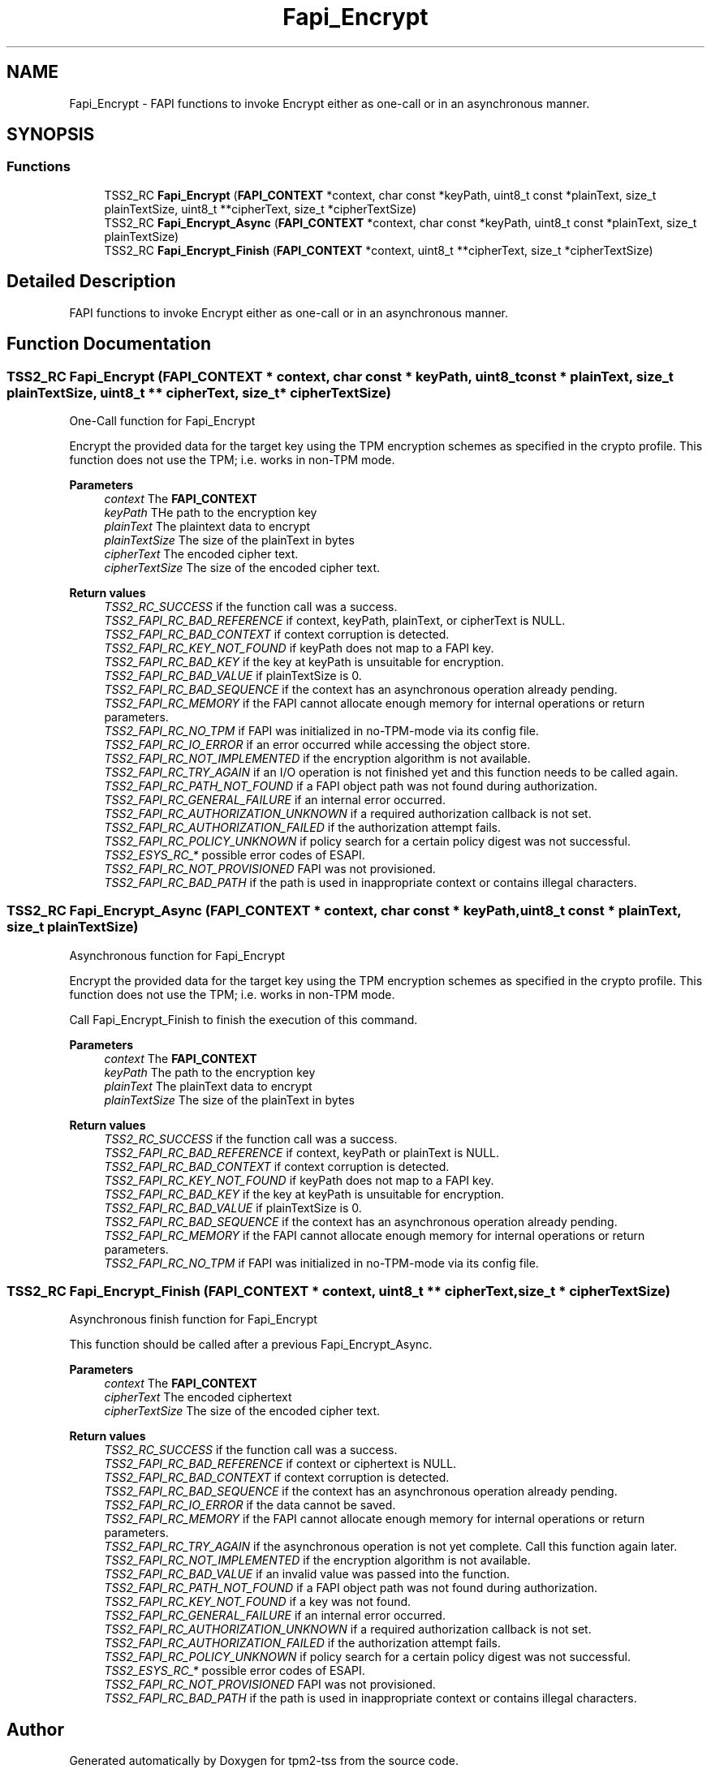 .TH "Fapi_Encrypt" 3 "Mon May 15 2023" "Version 4.0.1-44-g8699ab39" "tpm2-tss" \" -*- nroff -*-
.ad l
.nh
.SH NAME
Fapi_Encrypt \- FAPI functions to invoke Encrypt either as one-call or in an asynchronous manner\&.  

.SH SYNOPSIS
.br
.PP
.SS "Functions"

.in +1c
.ti -1c
.RI "TSS2_RC \fBFapi_Encrypt\fP (\fBFAPI_CONTEXT\fP *context, char const *keyPath, uint8_t const *plainText, size_t plainTextSize, uint8_t **cipherText, size_t *cipherTextSize)"
.br
.ti -1c
.RI "TSS2_RC \fBFapi_Encrypt_Async\fP (\fBFAPI_CONTEXT\fP *context, char const *keyPath, uint8_t const *plainText, size_t plainTextSize)"
.br
.ti -1c
.RI "TSS2_RC \fBFapi_Encrypt_Finish\fP (\fBFAPI_CONTEXT\fP *context, uint8_t **cipherText, size_t *cipherTextSize)"
.br
.in -1c
.SH "Detailed Description"
.PP 
FAPI functions to invoke Encrypt either as one-call or in an asynchronous manner\&. 


.SH "Function Documentation"
.PP 
.SS "TSS2_RC Fapi_Encrypt (\fBFAPI_CONTEXT\fP * context, char const * keyPath, uint8_t const * plainText, size_t plainTextSize, uint8_t ** cipherText, size_t * cipherTextSize)"
One-Call function for Fapi_Encrypt
.PP
Encrypt the provided data for the target key using the TPM encryption schemes as specified in the crypto profile\&. This function does not use the TPM; i\&.e\&. works in non-TPM mode\&.
.PP
\fBParameters\fP
.RS 4
\fIcontext\fP The \fBFAPI_CONTEXT\fP 
.br
\fIkeyPath\fP THe path to the encryption key 
.br
\fIplainText\fP The plaintext data to encrypt 
.br
\fIplainTextSize\fP The size of the plainText in bytes 
.br
\fIcipherText\fP The encoded cipher text\&. 
.br
\fIcipherTextSize\fP The size of the encoded cipher text\&.
.RE
.PP
\fBReturn values\fP
.RS 4
\fITSS2_RC_SUCCESS\fP if the function call was a success\&. 
.br
\fITSS2_FAPI_RC_BAD_REFERENCE\fP if context, keyPath, plainText, or cipherText is NULL\&. 
.br
\fITSS2_FAPI_RC_BAD_CONTEXT\fP if context corruption is detected\&. 
.br
\fITSS2_FAPI_RC_KEY_NOT_FOUND\fP if keyPath does not map to a FAPI key\&. 
.br
\fITSS2_FAPI_RC_BAD_KEY\fP if the key at keyPath is unsuitable for encryption\&. 
.br
\fITSS2_FAPI_RC_BAD_VALUE\fP if plainTextSize is 0\&. 
.br
\fITSS2_FAPI_RC_BAD_SEQUENCE\fP if the context has an asynchronous operation already pending\&. 
.br
\fITSS2_FAPI_RC_MEMORY\fP if the FAPI cannot allocate enough memory for internal operations or return parameters\&. 
.br
\fITSS2_FAPI_RC_NO_TPM\fP if FAPI was initialized in no-TPM-mode via its config file\&. 
.br
\fITSS2_FAPI_RC_IO_ERROR\fP if an error occurred while accessing the object store\&. 
.br
\fITSS2_FAPI_RC_NOT_IMPLEMENTED\fP if the encryption algorithm is not available\&. 
.br
\fITSS2_FAPI_RC_TRY_AGAIN\fP if an I/O operation is not finished yet and this function needs to be called again\&. 
.br
\fITSS2_FAPI_RC_PATH_NOT_FOUND\fP if a FAPI object path was not found during authorization\&. 
.br
\fITSS2_FAPI_RC_GENERAL_FAILURE\fP if an internal error occurred\&. 
.br
\fITSS2_FAPI_RC_AUTHORIZATION_UNKNOWN\fP if a required authorization callback is not set\&. 
.br
\fITSS2_FAPI_RC_AUTHORIZATION_FAILED\fP if the authorization attempt fails\&. 
.br
\fITSS2_FAPI_RC_POLICY_UNKNOWN\fP if policy search for a certain policy digest was not successful\&. 
.br
\fITSS2_ESYS_RC_*\fP possible error codes of ESAPI\&. 
.br
\fITSS2_FAPI_RC_NOT_PROVISIONED\fP FAPI was not provisioned\&. 
.br
\fITSS2_FAPI_RC_BAD_PATH\fP if the path is used in inappropriate context or contains illegal characters\&. 
.RE
.PP

.SS "TSS2_RC Fapi_Encrypt_Async (\fBFAPI_CONTEXT\fP * context, char const * keyPath, uint8_t const * plainText, size_t plainTextSize)"
Asynchronous function for Fapi_Encrypt
.PP
Encrypt the provided data for the target key using the TPM encryption schemes as specified in the crypto profile\&. This function does not use the TPM; i\&.e\&. works in non-TPM mode\&.
.PP
Call Fapi_Encrypt_Finish to finish the execution of this command\&.
.PP
\fBParameters\fP
.RS 4
\fIcontext\fP The \fBFAPI_CONTEXT\fP 
.br
\fIkeyPath\fP The path to the encryption key 
.br
\fIplainText\fP The plainText data to encrypt 
.br
\fIplainTextSize\fP The size of the plainText in bytes
.RE
.PP
\fBReturn values\fP
.RS 4
\fITSS2_RC_SUCCESS\fP if the function call was a success\&. 
.br
\fITSS2_FAPI_RC_BAD_REFERENCE\fP if context, keyPath or plainText is NULL\&. 
.br
\fITSS2_FAPI_RC_BAD_CONTEXT\fP if context corruption is detected\&. 
.br
\fITSS2_FAPI_RC_KEY_NOT_FOUND\fP if keyPath does not map to a FAPI key\&. 
.br
\fITSS2_FAPI_RC_BAD_KEY\fP if the key at keyPath is unsuitable for encryption\&. 
.br
\fITSS2_FAPI_RC_BAD_VALUE\fP if plainTextSize is 0\&. 
.br
\fITSS2_FAPI_RC_BAD_SEQUENCE\fP if the context has an asynchronous operation already pending\&. 
.br
\fITSS2_FAPI_RC_MEMORY\fP if the FAPI cannot allocate enough memory for internal operations or return parameters\&. 
.br
\fITSS2_FAPI_RC_NO_TPM\fP if FAPI was initialized in no-TPM-mode via its config file\&. 
.RE
.PP

.SS "TSS2_RC Fapi_Encrypt_Finish (\fBFAPI_CONTEXT\fP * context, uint8_t ** cipherText, size_t * cipherTextSize)"
Asynchronous finish function for Fapi_Encrypt
.PP
This function should be called after a previous Fapi_Encrypt_Async\&.
.PP
\fBParameters\fP
.RS 4
\fIcontext\fP The \fBFAPI_CONTEXT\fP 
.br
\fIcipherText\fP The encoded ciphertext 
.br
\fIcipherTextSize\fP The size of the encoded cipher text\&.
.RE
.PP
\fBReturn values\fP
.RS 4
\fITSS2_RC_SUCCESS\fP if the function call was a success\&. 
.br
\fITSS2_FAPI_RC_BAD_REFERENCE\fP if context or ciphertext is NULL\&. 
.br
\fITSS2_FAPI_RC_BAD_CONTEXT\fP if context corruption is detected\&. 
.br
\fITSS2_FAPI_RC_BAD_SEQUENCE\fP if the context has an asynchronous operation already pending\&. 
.br
\fITSS2_FAPI_RC_IO_ERROR\fP if the data cannot be saved\&. 
.br
\fITSS2_FAPI_RC_MEMORY\fP if the FAPI cannot allocate enough memory for internal operations or return parameters\&. 
.br
\fITSS2_FAPI_RC_TRY_AGAIN\fP if the asynchronous operation is not yet complete\&. Call this function again later\&. 
.br
\fITSS2_FAPI_RC_NOT_IMPLEMENTED\fP if the encryption algorithm is not available\&. 
.br
\fITSS2_FAPI_RC_BAD_VALUE\fP if an invalid value was passed into the function\&. 
.br
\fITSS2_FAPI_RC_PATH_NOT_FOUND\fP if a FAPI object path was not found during authorization\&. 
.br
\fITSS2_FAPI_RC_KEY_NOT_FOUND\fP if a key was not found\&. 
.br
\fITSS2_FAPI_RC_GENERAL_FAILURE\fP if an internal error occurred\&. 
.br
\fITSS2_FAPI_RC_AUTHORIZATION_UNKNOWN\fP if a required authorization callback is not set\&. 
.br
\fITSS2_FAPI_RC_AUTHORIZATION_FAILED\fP if the authorization attempt fails\&. 
.br
\fITSS2_FAPI_RC_POLICY_UNKNOWN\fP if policy search for a certain policy digest was not successful\&. 
.br
\fITSS2_ESYS_RC_*\fP possible error codes of ESAPI\&. 
.br
\fITSS2_FAPI_RC_NOT_PROVISIONED\fP FAPI was not provisioned\&. 
.br
\fITSS2_FAPI_RC_BAD_PATH\fP if the path is used in inappropriate context or contains illegal characters\&. 
.RE
.PP

.SH "Author"
.PP 
Generated automatically by Doxygen for tpm2-tss from the source code\&.
